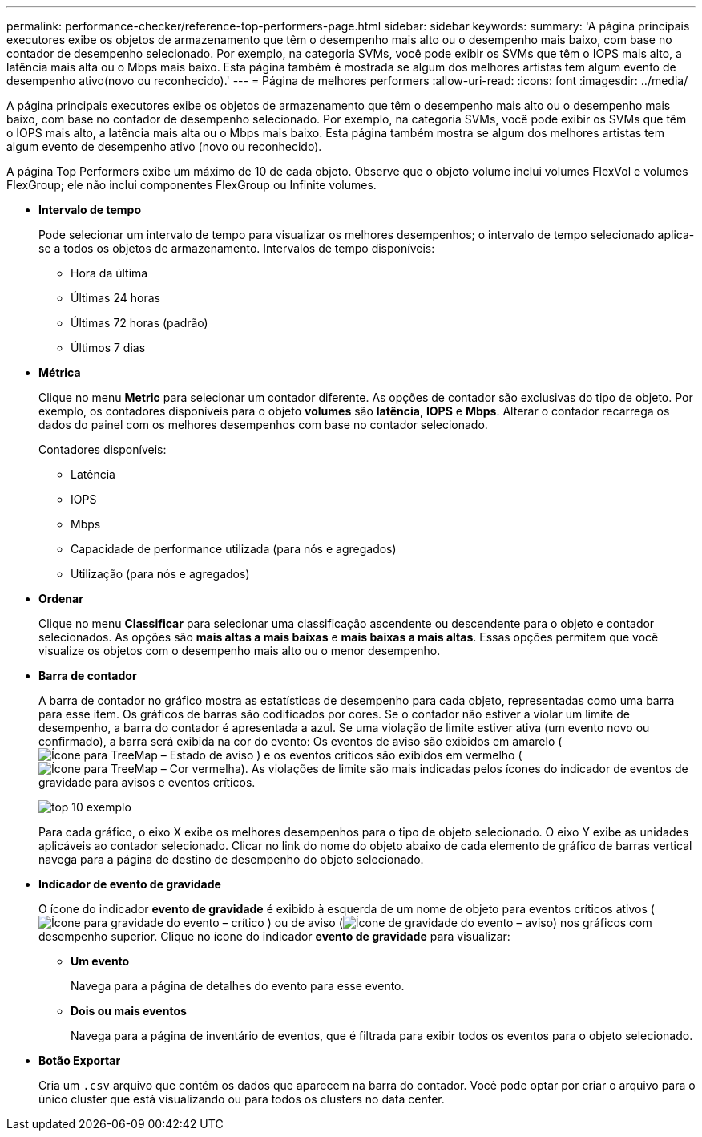 ---
permalink: performance-checker/reference-top-performers-page.html 
sidebar: sidebar 
keywords:  
summary: 'A página principais executores exibe os objetos de armazenamento que têm o desempenho mais alto ou o desempenho mais baixo, com base no contador de desempenho selecionado. Por exemplo, na categoria SVMs, você pode exibir os SVMs que têm o IOPS mais alto, a latência mais alta ou o Mbps mais baixo. Esta página também é mostrada se algum dos melhores artistas tem algum evento de desempenho ativo(novo ou reconhecido).' 
---
= Página de melhores performers
:allow-uri-read: 
:icons: font
:imagesdir: ../media/


[role="lead"]
A página principais executores exibe os objetos de armazenamento que têm o desempenho mais alto ou o desempenho mais baixo, com base no contador de desempenho selecionado. Por exemplo, na categoria SVMs, você pode exibir os SVMs que têm o IOPS mais alto, a latência mais alta ou o Mbps mais baixo. Esta página também mostra se algum dos melhores artistas tem algum evento de desempenho ativo (novo ou reconhecido).

A página Top Performers exibe um máximo de 10 de cada objeto. Observe que o objeto volume inclui volumes FlexVol e volumes FlexGroup; ele não inclui componentes FlexGroup ou Infinite volumes.

* *Intervalo de tempo*
+
Pode selecionar um intervalo de tempo para visualizar os melhores desempenhos; o intervalo de tempo selecionado aplica-se a todos os objetos de armazenamento. Intervalos de tempo disponíveis:

+
** Hora da última
** Últimas 24 horas
** Últimas 72 horas (padrão)
** Últimos 7 dias


* *Métrica*
+
Clique no menu *Metric* para selecionar um contador diferente. As opções de contador são exclusivas do tipo de objeto. Por exemplo, os contadores disponíveis para o objeto *volumes* são *latência*, *IOPS* e *Mbps*. Alterar o contador recarrega os dados do painel com os melhores desempenhos com base no contador selecionado.

+
Contadores disponíveis:

+
** Latência
** IOPS
** Mbps
** Capacidade de performance utilizada (para nós e agregados)
** Utilização (para nós e agregados)


* *Ordenar*
+
Clique no menu *Classificar* para selecionar uma classificação ascendente ou descendente para o objeto e contador selecionados. As opções são *mais altas a mais baixas* e *mais baixas a mais altas*. Essas opções permitem que você visualize os objetos com o desempenho mais alto ou o menor desempenho.

* *Barra de contador*
+
A barra de contador no gráfico mostra as estatísticas de desempenho para cada objeto, representadas como uma barra para esse item. Os gráficos de barras são codificados por cores. Se o contador não estiver a violar um limite de desempenho, a barra do contador é apresentada a azul. Se uma violação de limite estiver ativa (um evento novo ou confirmado), a barra será exibida na cor do evento: Os eventos de aviso são exibidos em amarelo (image:../media/treemapstatus-warning-png.gif["Ícone para TreeMap – Estado de aviso"] ) e os eventos críticos são exibidos em vermelho (image:../media/treemapred-png.gif["Ícone para TreeMap – Cor vermelha"]). As violações de limite são mais indicadas pelos ícones do indicador de eventos de gravidade para avisos e eventos críticos.

+
image::../media/top-10-example.gif[top 10 exemplo]

+
Para cada gráfico, o eixo X exibe os melhores desempenhos para o tipo de objeto selecionado. O eixo Y exibe as unidades aplicáveis ao contador selecionado. Clicar no link do nome do objeto abaixo de cada elemento de gráfico de barras vertical navega para a página de destino de desempenho do objeto selecionado.

* *Indicador de evento de gravidade*
+
O ícone do indicador *evento de gravidade* é exibido à esquerda de um nome de objeto para eventos críticos ativos (image:../media/sev-critical-um60.png["Ícone para gravidade do evento – crítico"] ) ou de aviso (image:../media/sev-warning-um60.png["Ícone de gravidade do evento – aviso"]) nos gráficos com desempenho superior. Clique no ícone do indicador *evento de gravidade* para visualizar:

+
** *Um evento*
+
Navega para a página de detalhes do evento para esse evento.

** *Dois ou mais eventos*
+
Navega para a página de inventário de eventos, que é filtrada para exibir todos os eventos para o objeto selecionado.



* *Botão Exportar*
+
Cria um `.csv` arquivo que contém os dados que aparecem na barra do contador. Você pode optar por criar o arquivo para o único cluster que está visualizando ou para todos os clusters no data center.


